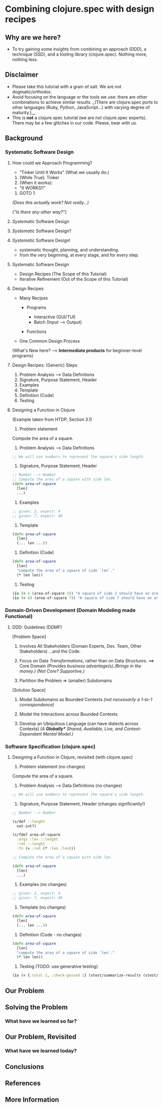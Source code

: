 * Combining clojure.spec with design recipes

** Why are we here?

- To try gaining some insights from combining an approach (DDD), a
  technique (SSD), and a tooling library (clojure.spec). Nothing more,
  nothing less.

** Disclaimer

- Please take this tutorial with a grain of salt. We are not
  dogmatic/orthodox.
- Avoid focusing on the language or the tools we use: there are other
  combinations to achieve similar results. _(There are clojure.spec
  ports to other languages (Ruby, Python, JavaScript...) with varying
  degree of maturity.)__
- This is *not* a clojure.spec tutorial (we are not clojure.spec
  experts). There may be a few glitches in our code. Please, bear with
  us.

** Background

*** Systematic Software Design

**** How could we Approach Programming?

- "Tinker Until It Works" (What we usually do.)

1. (While True): Tinker
2. (When it works):

- "It WORKS!!"

3. GOTO 1.

/(Does this actually work? Not really...)/

/("Is there any other way?")/

**** /Systematic/ Software Design

**** /Systematic/ Software Design?

**** /Systematic/ Software Design!

- systematic thought, planning, and understanding.
- from the very beginning, at every stage, and for every step.

**** Systematic Software Design

- Design Recipes (The Scope of this Tutorial)
- Iterative Refinement (Out of the Scope of this Tutorial)

**** Design Recipes

- Many Recipes

  - Programs

    - Interactive (GUI/TUI)
    - Batch (Input --> Output)

  - Functions

- One Common Design Process

(What's New here? --> *Intermediate products* for beginner-level
programs)

**** Design Recipes: (Generic) Steps

1. Problem Analysis --> Data Definitions
2. Signature, Purpose Statement, Header
3. Examples
4. Template
5. Definition (Code)
6. Testing

**** Designing a Function in Clojure

(Example taken from HTDP, Section 3.1)

0. Problem statement

Compute the area of a square.

1. Problem Analysis --> Data Definitions

#+BEGIN_SRC clojure
      ;; We will use numbers to represent the square's side length.
#+END_SRC

2. Signature, Purpose Statement, Header

#+BEGIN_SRC clojure
  ;; Number --> Number
  ;; Compute the area of a square with side len.
  (defn area-of-square
    [len]
    ...)
#+END_SRC

3. Examples

#+BEGIN_SRC clojure
  ;; given: 2, expect: 4
  ;; given: 7, expect: 49
#+END_SRC

4. Template

#+BEGIN_SRC clojure
  (defn area-of-square
    [len]
    (... len ...))
#+END_SRC

5. Definition (Code)

#+BEGIN_SRC clojure
  (defn area-of-square
    [len]
    "compute the area of a square of side `len`."
    (* len len))
#+END_SRC

6. Testing

#+BEGIN_SRC clojure
  (is (= 4 (area-of-square 2)) "A square of side 2 should have an area of 4.")
  (is (= 49 (area-of-square 7)) "A square of side 7 should have an area of 49.")
#+END_SRC

*** Domain-Driven Development (Domain Modeling made Functional)

**** DDD: Guidelines (DDMF)

[Problem Space]

0. Involves All Stakeholders (Domain Experts, Dev. Team, Other
   Stakeholders) ...and the Code.

1. Focus on Data /Transformations/, rather than on Data /Structures/.
   ==> Core Domain /(Provides business advantage(s)./Brings in the
   money.)/ /(Not Core? Supportive.)/

2. Partition the Problem => (smaller) Subdomains

[Solution Space]

3. Model Subdomains as Bounded Contexts /(not necessarily a 1-to-1
   correspondence)/

4. Model the Interactions across Bounded Contexts

5. Develop an Ubiquitous Language (can have dialects across Contexts)
   /(A *Globally** Shared, Available, Live, and Context-Dependant Mental
   Model.)/

*** Software Specification (clojure.spec)

**** Designing a Function in Clojure, revisited (with clojure.spec)

0. Problem statement (no changes)

Compute the area of a square.

1. Problem Analysis --> Data Definitions (no changes)

#+BEGIN_SRC clojure
      ;; We will use numbers to represent the square's side length.
#+END_SRC

2. Signature, Purpose Statement, Header (changes significantly!)

#+BEGIN_SRC clojure
  ;; Number --> Number

  (s/def ::lenght
    nat-int?)

  (s/fdef area-of-square
    :args :len ::lenght
    :ret ::lenght
    :fn (= :ret (* :len :len)))

  ;; Compute the area of a square with side len.

  (defn area-of-square
    [len]
    ...)
#+END_SRC

3. Examples (no changes)

#+BEGIN_SRC clojure
  ;; given: 2, expect: 4
  ;; given: 7, expect: 49
#+END_SRC

4. Template (no changes)

#+BEGIN_SRC clojure
  (defn area-of-square
    [len]
    (... len ...))
#+END_SRC

5. Definition (Code - no changes)

#+BEGIN_SRC clojure
  (defn area-of-square
    [len]
    "compute the area of a square of side `len`."
    (* len len))
#+END_SRC

6. Testing (TODO: use generative testing)

#+BEGIN_SRC clojure
  (is (= {:total 1, :check-passed 1} (stest/summarize-results (stest/check `area-of-square))))
#+END_SRC

** Our Problem

** Solving the Problem

*** What have we learned so far?

** Our Problem, Revisited

*** What have we learned today?

** Conclusions

** References

** More Information
